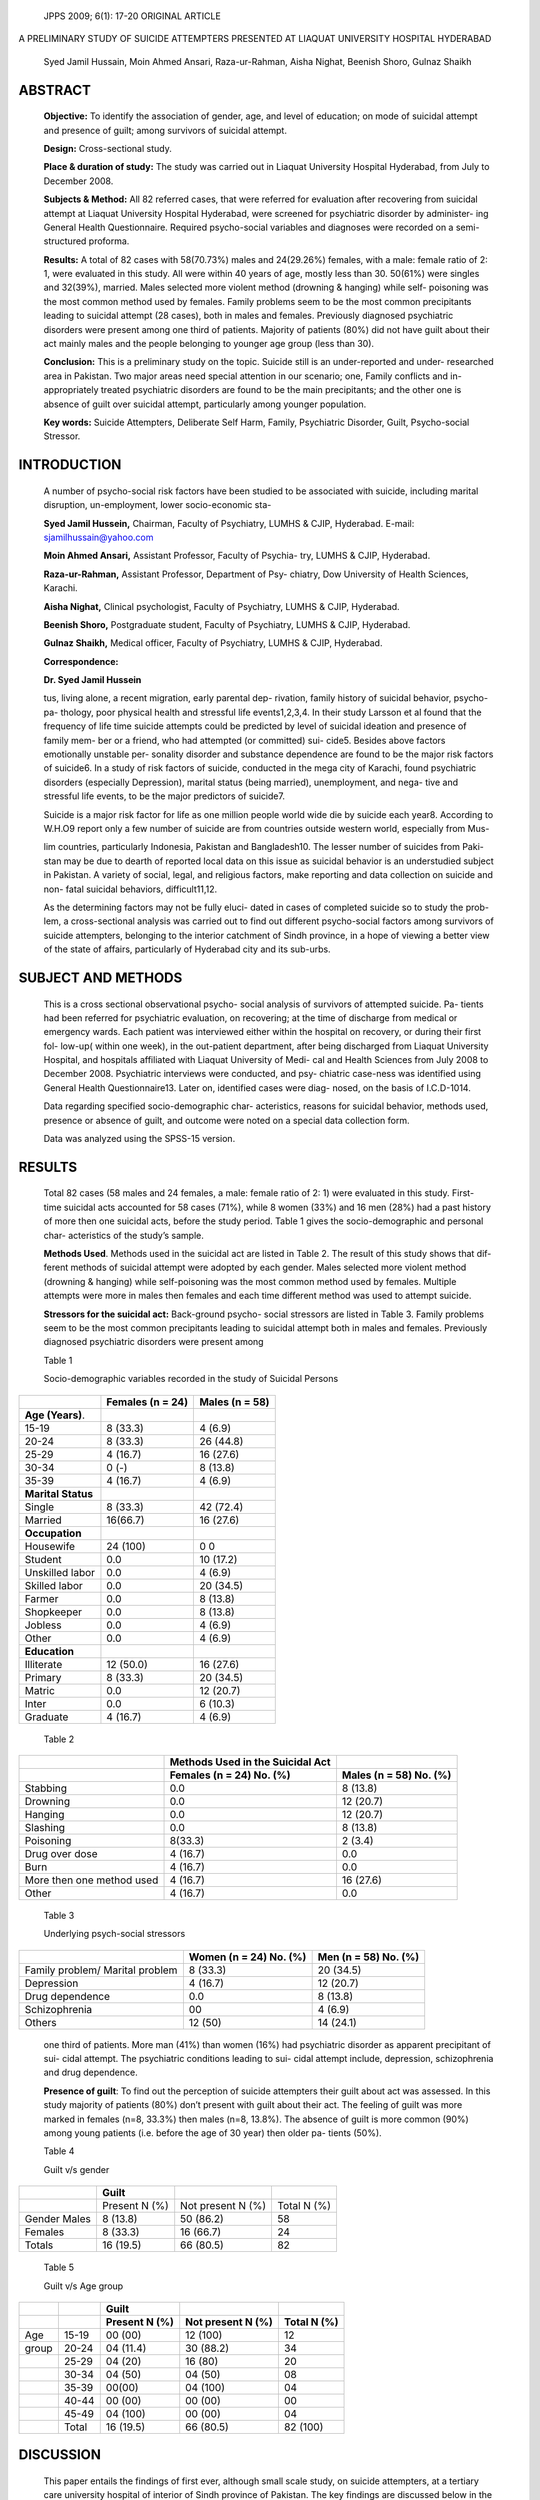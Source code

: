    JPPS 2009; 6(1): 17-20 ORIGINAL ARTICLE

A PRELIMINARY STUDY OF SUICIDE ATTEMPTERS PRESENTED AT LIAQUAT
UNIVERSITY HOSPITAL HYDERABAD

   Syed Jamil Hussain, Moin Ahmed Ansari, Raza-ur-Rahman, Aisha Nighat,
   Beenish Shoro, Gulnaz Shaikh

ABSTRACT 
=========

   **Objective:** To identify the association of gender, age, and level
   of education; on mode of suicidal attempt and presence of guilt;
   among survivors of suicidal attempt.

   **Design:** Cross-sectional study.

   **Place & duration of study:** The study was carried out in Liaquat
   University Hospital Hyderabad, from July to December 2008.

   **Subjects & Method:** All 82 referred cases, that were referred for
   evaluation after recovering from suicidal attempt at Liaquat
   University Hospital Hyderabad, were screened for psychiatric disorder
   by administer- ing General Health Questionnaire. Required
   psycho-social variables and diagnoses were recorded on a
   semi-structured proforma.

   **Results:** A total of 82 cases with 58(70.73%) males and 24(29.26%)
   females, with a male: female ratio of 2: 1, were evaluated in this
   study. All were within 40 years of age, mostly less than 30. 50(61%)
   were singles and 32(39%), married. Males selected more violent method
   (drowning & hanging) while self- poisoning was the most common method
   used by females. Family problems seem to be the most common
   precipitants leading to suicidal attempt (28 cases), both in males
   and females. Previously diagnosed psychiatric disorders were present
   among one third of patients. Majority of patients (80%) did not have
   guilt about their act mainly males and the people belonging to
   younger age group (less than 30).

   **Conclusion:** This is a preliminary study on the topic. Suicide
   still is an under-reported and under- researched area in Pakistan.
   Two major areas need special attention in our scenario; one, Family
   conflicts and in-appropriately treated psychiatric disorders are
   found to be the main precipitants; and the other one is absence of
   guilt over suicidal attempt, particularly among younger population.

   **Key words:** Suicide Attempters, Deliberate Self Harm, Family,
   Psychiatric Disorder, Guilt, Psycho-social Stressor.

INTRODUCTION
============

   A number of psycho-social risk factors have been studied to be
   associated with suicide, including marital disruption, un-employment,
   lower socio-economic sta-

   **Syed Jamil Hussein,** Chairman, Faculty of Psychiatry, LUMHS &
   CJIP, Hyderabad. E-mail: sjamilhussain@yahoo.com

   **Moin Ahmed Ansari,** Assistant Professor, Faculty of Psychia- try,
   LUMHS & CJIP, Hyderabad.

   **Raza-ur-Rahman,** Assistant Professor, Department of Psy- chiatry,
   Dow University of Health Sciences, Karachi.

   **Aisha Nighat,** Clinical psychologist, Faculty of Psychiatry, LUMHS
   & CJIP, Hyderabad.

   **Beenish Shoro,** Postgraduate student, Faculty of Psychiatry, LUMHS
   & CJIP, Hyderabad.

   **Gulnaz Shaikh,** Medical officer, Faculty of Psychiatry, LUMHS &
   CJIP, Hyderabad.

   **Correspondence:**

   **Dr. Syed Jamil Hussein**

   tus, living alone, a recent migration, early parental dep- rivation,
   family history of suicidal behavior, psycho-pa- thology, poor
   physical health and stressful life events1,2,3,4. In their study
   Larsson et al found that the frequency of life time suicide attempts
   could be predicted by level of suicidal ideation and presence of
   family mem- ber or a friend, who had attempted (or committed) sui-
   cide5. Besides above factors emotionally unstable per- sonality
   disorder and substance dependence are found to be the major risk
   factors of suicide6. In a study of risk factors of suicide, conducted
   in the mega city of Karachi, found psychiatric disorders (especially
   Depression), marital status (being married), unemployment, and nega-
   tive and stressful life events, to be the major predictors of
   suicide7.

   Suicide is a major risk factor for life as one million people world
   wide die by suicide each year8. According to W.H.O9 report only a few
   number of suicide are from countries outside western world,
   especially from Mus-

   lim countries, particularly Indonesia, Pakistan and Bangladesh10. The
   lesser number of suicides from Paki- stan may be due to dearth of
   reported local data on this issue as suicidal behavior is an
   understudied subject in Pakistan. A variety of social, legal, and
   religious factors, make reporting and data collection on suicide and
   non- fatal suicidal behaviors, difficult11,12.

   As the determining factors may not be fully eluci- dated in cases of
   completed suicide so to study the prob- lem, a cross-sectional
   analysis was carried out to find out different psycho-social factors
   among survivors of suicide attempters, belonging to the interior
   catchment of Sindh province, in a hope of viewing a better view of
   the state of affairs, particularly of Hyderabad city and its
   sub-urbs.

SUBJECT AND METHODS
===================

   This is a cross sectional observational psycho- social analysis of
   survivors of attempted suicide. Pa- tients had been referred for
   psychiatric evaluation, on recovering; at the time of discharge from
   medical or emergency wards. Each patient was interviewed either
   within the hospital on recovery, or during their first fol- low-up(
   within one week), in the out-patient department, after being
   discharged from Liaquat University Hospital, and hospitals affiliated
   with Liaquat University of Medi- cal and Health Sciences from July
   2008 to December 2008. Psychiatric interviews were conducted, and
   psy- chiatric case-ness was identified using General Health
   Questionnaire13. Later on, identified cases were diag- nosed, on the
   basis of I.C.D-1014.

   Data regarding specified socio-demographic char- acteristics, reasons
   for suicidal behavior, methods used, presence or absence of guilt,
   and outcome were noted on a special data collection form.

   Data was analyzed using the SPSS-15 version.

RESULTS
=======

   Total 82 cases (58 males and 24 females, a male: female ratio of 2:
   1) were evaluated in this study. First- time suicidal acts accounted
   for 58 cases (71%), while 8 women (33%) and 16 men (28%) had a past
   history of more then one suicidal acts, before the study period.
   Table 1 gives the socio-demographic and personal char- acteristics of
   the study’s sample.

   **Methods Used**. Methods used in the suicidal act are listed in
   Table 2. The result of this study shows that dif- ferent methods of
   suicidal attempt were adopted by each gender. Males selected more
   violent method (drowning & hanging) while self-poisoning was the most
   common method used by females. Multiple attempts were more in males
   then females and each time different method was used to attempt
   suicide.

   **Stressors for the suicidal act:** Back-ground psycho- social
   stressors are listed in Table 3. Family problems seem to be the most
   common precipitants leading to suicidal attempt both in males and
   females. Previously diagnosed psychiatric disorders were present
   among

   Table 1

   Socio-demographic variables recorded in the study of Suicidal Persons

+--------------------------+---------------------+--------------------+
|                          |    **Females (n =   |    **Males (n =    |
|                          |    24)**            |    58)**           |
+==========================+=====================+====================+
| **Age (Years)**.         |                     |                    |
+--------------------------+---------------------+--------------------+
| 15-19                    |    8 (33.3)         |    4 (6.9)         |
+--------------------------+---------------------+--------------------+
| 20-24                    |    8 (33.3)         |    26 (44.8)       |
+--------------------------+---------------------+--------------------+
| 25-29                    |    4 (16.7)         |    16 (27.6)       |
+--------------------------+---------------------+--------------------+
| 30-34                    |    0 (-)            |    8 (13.8)        |
+--------------------------+---------------------+--------------------+
| 35-39                    |    4 (16.7)         |    4 (6.9)         |
+--------------------------+---------------------+--------------------+
| **Marital Status**       |                     |                    |
+--------------------------+---------------------+--------------------+
| Single                   |    8 (33.3)         |    42 (72.4)       |
+--------------------------+---------------------+--------------------+
| Married                  |    16(66.7)         |    16 (27.6)       |
+--------------------------+---------------------+--------------------+
| **Occupation**           |                     |                    |
+--------------------------+---------------------+--------------------+
| Housewife                |    24 (100)         |    0 0             |
+--------------------------+---------------------+--------------------+
| Student                  |    0.0              |    10 (17.2)       |
+--------------------------+---------------------+--------------------+
| Unskilled labor          |    0.0              |    4 (6.9)         |
+--------------------------+---------------------+--------------------+
| Skilled labor            |    0.0              |    20 (34.5)       |
+--------------------------+---------------------+--------------------+
| Farmer                   |    0.0              |    8 (13.8)        |
+--------------------------+---------------------+--------------------+
| Shopkeeper               |    0.0              |    8 (13.8)        |
+--------------------------+---------------------+--------------------+
| Jobless                  |    0.0              |    4 (6.9)         |
+--------------------------+---------------------+--------------------+
| Other                    |    0.0              |    4 (6.9)         |
+--------------------------+---------------------+--------------------+
| **Education**            |                     |                    |
+--------------------------+---------------------+--------------------+
| Illiterate               |    12 (50.0)        |    16 (27.6)       |
+--------------------------+---------------------+--------------------+
| Primary                  |    8 (33.3)         |    20 (34.5)       |
+--------------------------+---------------------+--------------------+
| Matric                   |    0.0              |    12 (20.7)       |
+--------------------------+---------------------+--------------------+
| Inter                    |    0.0              |    6 (10.3)        |
+--------------------------+---------------------+--------------------+
| Graduate                 |    4 (16.7)         |    4 (6.9)         |
+--------------------------+---------------------+--------------------+

..

   Table 2

+---------------------------------------+---------------+--------------+
|                                       |    **Methods  |              |
|                                       |    Used in    |              |
|                                       |    the        |              |
|                                       |    Suicidal   |              |
|                                       |    Act**      |              |
+=======================================+===============+==============+
|                                       | **Females (n  |    **Males   |
|                                       | = 24) No.     |    (n = 58)  |
|                                       | (%)**         |    No. (%)** |
+---------------------------------------+---------------+--------------+
| Stabbing                              |    0.0        | 8 (13.8)     |
+---------------------------------------+---------------+--------------+
| Drowning                              |    0.0        | 12 (20.7)    |
+---------------------------------------+---------------+--------------+
| Hanging                               |    0.0        | 12 (20.7)    |
+---------------------------------------+---------------+--------------+
| Slashing                              |    0.0        | 8 (13.8)     |
+---------------------------------------+---------------+--------------+
| Poisoning                             |    8(33.3)    | 2 (3.4)      |
+---------------------------------------+---------------+--------------+
| Drug over dose                        |    4 (16.7)   |    0.0       |
+---------------------------------------+---------------+--------------+
| Burn                                  |    4 (16.7)   |    0.0       |
+---------------------------------------+---------------+--------------+
| More then one method used             |    4 (16.7)   | 16 (27.6)    |
+---------------------------------------+---------------+--------------+
| Other                                 |    4 (16.7)   |    0.0       |
+---------------------------------------+---------------+--------------+

..

   Table 3

   Underlying psych-social stressors

+-----------------------------------+-----------------+---------------+
|                                   |    **Women (n = |    **Men (n = |
|                                   |    24) No.      |    58) No.    |
|                                   |    (%)**        |    (%)**      |
+===================================+=================+===============+
|    Family problem/ Marital        |    8 (33.3)     | 20 (34.5)     |
|    problem                        |                 |               |
+-----------------------------------+-----------------+---------------+
|    Depression                     |    4 (16.7)     | 12 (20.7)     |
+-----------------------------------+-----------------+---------------+
|    Drug dependence                |    0.0          | 8 (13.8)      |
+-----------------------------------+-----------------+---------------+
|    Schizophrenia                  |    00           | 4 (6.9)       |
+-----------------------------------+-----------------+---------------+
|    Others                         |    12 (50)      | 14 (24.1)     |
+-----------------------------------+-----------------+---------------+

..

   one third of patients. More man (41%) than women (16%) had
   psychiatric disorder as apparent precipitant of sui- cidal attempt.
   The psychiatric conditions leading to sui- cidal attempt include,
   depression, schizophrenia and drug dependence.

   **Presence of guilt**: To find out the perception of suicide
   attempters their guilt about act was assessed. In this study majority
   of patients (80%) don’t present with guilt about their act. The
   feeling of guilt was more marked in females (n=8, 33.3%) then males
   (n=8, 13.8%). The absence of guilt is more common (90%) among young
   patients (i.e. before the age of 30 year) then older pa- tients
   (50%).

   Table 4

   Guilt v/s gender

+------------------------+--------------+------------------+----------+
|                        |    Guilt     |                  |          |
+========================+==============+==================+==========+
|                        |    Present N | Not present N    |    Total |
|                        |    (%)       | (%)              |    N (%) |
+------------------------+--------------+------------------+----------+
|    Gender Males        | 8 (13.8)     |    50 (86.2)     |    58    |
+------------------------+--------------+------------------+----------+
|    Females             | 8 (33.3)     |    16 (66.7)     |    24    |
+------------------------+--------------+------------------+----------+
|    Totals              | 16 (19.5)    |    66 (80.5)     |    82    |
+------------------------+--------------+------------------+----------+

..

   Table 5

   Guilt v/s Age group

+----------+-----------+--------------+-----------------+-------------+
|          |           |    **Guilt** |                 |             |
+==========+===========+==============+=================+=============+
|          |           |    **Present | **Not present N |    **Total  |
|          |           |    N (%)**   | (%)**           |    N (%)**  |
+----------+-----------+--------------+-----------------+-------------+
| Age      | 15-19     |    00 (00)   |    12 (100)     | 12          |
+----------+-----------+--------------+-----------------+-------------+
| group    | 20-24     | 04 (11.4)    |    30 (88.2)    | 34          |
+----------+-----------+--------------+-----------------+-------------+
|          | 25-29     |    04 (20)   |    16 (80)      | 20          |
+----------+-----------+--------------+-----------------+-------------+
|          | 30-34     |    04 (50)   |    04 (50)      | 08          |
+----------+-----------+--------------+-----------------+-------------+
|          | 35-39     |    00(00)    |    04 (100)     | 04          |
+----------+-----------+--------------+-----------------+-------------+
|          | 40-44     |    00 (00)   |    00 (00)      | 00          |
+----------+-----------+--------------+-----------------+-------------+
|          | 45-49     |    04 (100)  |    00 (00)      | 04          |
+----------+-----------+--------------+-----------------+-------------+
|          | Total     |    16 (19.5) |    66 (80.5)    | 82 (100)    |
+----------+-----------+--------------+-----------------+-------------+

DISCUSSION
==========

   This paper entails the findings of first ever, although small scale
   study, on suicide attempters, at a tertiary care university hospital
   of interior of Sindh province of Pakistan. The key findings are
   discussed below in the light of similar earlier studies. In our
   sample, majority of the attempters are males (more than two third).
   This find- ing is not in line with the similar study on suicide
   attempters, conducted by Nojomi et al in Iran15; where, about 60% of
   attempters were females. Although com- pleted suicide is four times
   more common among males; but suicide attempt is four times more
   common among females16.Our sample shows a different pattern. This
   variation may be due to deliberate concealing of suicide attempt by
   females or due to milder degree of method of suicide not requiring
   medical attention of sufficient de- gree to reach a tertiary care
   hospital. This paradox needs to be explored in future studies.

   In the population, studied, most suicide attempters are in younger
   age group( 29 or younger). This finding is comparable to the one,
   pointed out in the study by Shahid and Hyder17, on the patients with
   deliberate self harm. In our data, most attempters are single, but
   most males are single and most females suicide attempters are
   married. This again follows the same pattern as was pointed out by
   Shahid and Hyder17 in their study for de- liberate self harm. All the
   females are house wives, in the current sample; as in the case with
   study under com- parison17. Most attempters fall in the category of
   up to primary level education, which is not case in the study of
   Nojomi15, where most cases are high school graduates. Pattern of
   method of attempt, in our sample population, is strikingly comparable
   to the previous studies e.g. the one carried out by Skogman et al 18.
   Commonest re- ported cause of attempt is interpersonal and family
   con- flicts. This is also in support of the finding in the study by
   Shahid and Hyder17.

   Most common psycho-pathology found among the sample population was
   Depression followed by Drug Dependence and Schizophrenia, all of them
   account for about 35% of the total sample. Thus the current study
   points towards at least three out of five major risk fac- tors,
   identified in the study of Cheng et al6. 80.5% of attempters do not
   have feelings of guilt about the act, most of them males and young
   population. This is a noticeable finding and requires careful focus
   in the stud- ies to come and social measures to combat such a trend.

CONCLUSION
==========

   Suicide still is the under-reported and under-re- searched area in
   Pakistan. Certain areas need special attention in our scenario.
   Common man is very sensitive to family conflicts, be it male or a
   female, particularly in our catchment of study. In-appropriately
   treated psychi- atric disorders are found to be among main
   precipitants. This, points towards the extreme needs of better mental
   health care facilities in the catchment. The ab-

   sence of guilt over suicidal attempt, particularly among younger
   population, is seemingly a dangerous trend, and require further focus
   of not only, psychiatric re- searches, but also on parenting
   strategies and preven- tion of psycho-social stressors, to which our
   youth is exposed.

REFERENCES
==========

1.  Foster T, Gillespie K, McClelland R, Patterson C. Risk Factors for
    Suicide independent of DSM-III-R Axis 1 disorder. Br J Psychiatry
    1999; 175: 175-9.

2.  Gould M S, Fisher P, Parides M, Flory M, Shaffer D. Psycho-social
    Risk factors of Child and Adolescents completed suicides. Arch Gen
    Psychiatry 1996; 53: 1155-62.

3.  Sainsbury P. The Epidemiology of Suicide. In: Roy A, editor.
    Suicide. Baltimore, MA: Williams and Wilkins, 1986. p.17-40.

4.  Heikkinen A, Aro H, Lonnqvist J. Recent Life Events, social support
    and Suicide. Acta Psychiatrica Scandinavica Supplimentum 1994; 377:
    65-72.

5.  Larsson B, Ivarsson T. Clinical Characteristics of Adoles- cent
    Psychiatric In-patients who have attemp- ted suicide. Eur Child
    Adolesc Psychiatry 1998; 7: 201-8.

6.  Cheng A T A, Chen T H H, Chen C C, Jenkin R. Psycho- social and
    Psychiatric Risk Factors for Suicide . Br J Psychiatry 2000; 177:
    360-5.

7.  Khan MM, Mahmud S, Karim MS, Zaman M, Prince M. Case-Control Study
    of Suicide in Karachi, Pakistan. Br J Psychiatry 2008; 193: 402-5.

8.  Bertolote JM, Fleischmann A. A global perspective on the
    epidemiology of Suicide. Suicidology 2002; 7: 6-8.

9.  World Health Organization. Mortality Database. [Online] 2003 [Cited
    on 2009, February 15] Available from: URL:
    `http://www.who.int/healthinfo/cod/en/index.html. <http://www.who.int/healthinfo/cod/en/index.html>`__

10. Khan MM. Suicide Prevention and Developing coun- tries. J R Soc Med
    2005; 98: 459-63.

11. Khan MM, Reza H. Gender Differences in Nonfatal Sui- cidal Behavior
    in Pakistan: Significance of socio-cultural Factors. Suicide and
    Life-Threatening Behavior 1998; 28: 62-8.

12. Khan MM. Hyder AA. Suicides in the Developing World: Case Study from
    Pakistan. Suicide and Life-Threaten- ing Behavior 2006; 36: 76-81.

13. Goldberg DP. The Detection of Psychiatric Illness By Questionnaire.
    London; Oxford University Press, 1972.

14. World Health Organization. The ICD-10 Classification of Mental and
    Behavioural Disorders. Clinical descriptions and diagnostic
    guidelines. Geneva: World Health Organisation, 1992.

15. Nojomi M, Malakouti SK, Bolhari J, Hakimshooshtari M, Fleischmann A,
    Bertolote JM. Epidemiology of Suicide Attempters resorting to
    Emergency Department in Karaj, Iran, 2003. Eur J Emerg Med 2008; 15:
    221-3.

16. Sadock BJ, Sadock VA. Synopsis of Psychiatry Behav- ioral Sciences
    and Clinical Psychiatry. 9th ed. Philadel- phia: Lippincott Williams
    and Williams, 2000. p. 913-22.

17. Shahid M, Hyder AA. Deliberate Self Harm and Suicide: a Review from
    Pakistan. Int J Inj Contr Saf Promot 2008; 15: 233-41.
